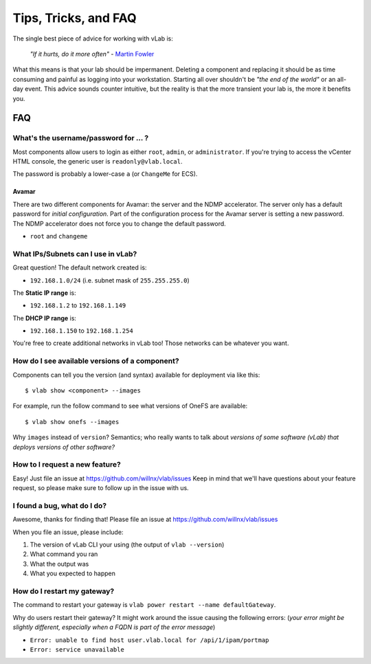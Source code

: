 #####################
Tips, Tricks, and FAQ
#####################

The single best piece of advice for working with vLab is:

    *"If it hurts, do it more often"*
    - `Martin Fowler <https://martinfowler.com/bliki/FrequencyReducesDifficulty.html>`_

What this means is that your lab should be impermanent. Deleting a component and
replacing it should be as time consuming and painful as logging into your
workstation. Starting all over shouldn't be *"the end of the world"* or an all-day
event. This advice sounds counter intuitive, but the reality is that the more
transient your lab is, the more it benefits you.

***
FAQ
***

What's the username/password for ... ?
======================================

Most components allow users to login as either ``root``, ``admin``, or ``administrator``.
If you're trying to access the vCenter HTML console, the generic user is ``readonly@vlab.local``.

The password is probably a lower-case ``a`` (or ``ChangeMe`` for ECS).

Avamar
------
There are two different components for Avamar: the server and the NDMP accelerator.
The server only has a default password for *initial configuration*. Part of the
configuration process for the Avamar server is setting a new password. The NDMP
accelerator does not force you to change the default password.

- ``root`` and ``changeme``


What IPs/Subnets can I use in vLab?
===================================

Great question! The default network created is:

* ``192.168.1.0/24`` (i.e. subnet mask of ``255.255.255.0``)

The **Static IP range** is:

* ``192.168.1.2`` to ``192.168.1.149``

The **DHCP IP range** is:

* ``192.168.1.150`` to ``192.168.1.254``

You're free to create additional networks in vLab too! Those networks can be
whatever you want.


How do I see available versions of a component?
===============================================

Components can tell you the version (and syntax) available for deployment
via like this::

  $ vlab show <component> --images

For example, run the follow command to see what versions of OneFS are available::

  $ vlab show onefs --images

Why ``images`` instead of ``version``? Semantics; who really wants to talk about
*versions of some software (vLab) that deploys versions of other software?*


How to I request a new feature?
===============================

Easy! Just file an issue at https://github.com/willnx/vlab/issues
Keep in mind that we'll have questions about your feature request, so please
make sure to follow up in the issue with us.


I found a bug, what do I do?
============================

Awesome, thanks for finding that!
Please file an issue at https://github.com/willnx/vlab/issues

When you file an issue, please include:

1) The version of vLab CLI your using (the output of ``vlab --version``)
2) What command you ran
3) What the output was
4) What you expected to happen


How do I restart my gateway?
============================
The command to restart your gateway is ``vlab power restart --name defaultGateway``.

Why do users restart their gateway? It might work around the issue causing the following
errors:
(*your error might be slightly different, especially when a FQDN is part of the error message*)

- ``Error: unable to find host user.vlab.local for /api/1/ipam/portmap``
- ``Error: service unavailable``
